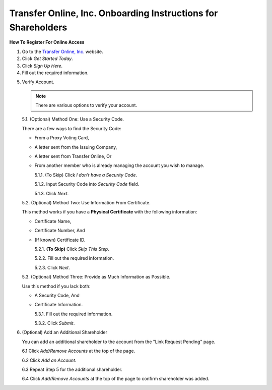 
##############################################################
Transfer Online, Inc. Onboarding Instructions for Shareholders
##############################################################

.. only:: html

   .. note::
      **Version History**

      +-------+------------+-----------+------------------+
      | Rev # |    Date    |   Name    | Rev Description  |
      +=======+============+===========+==================+
      |   0   | 04/24/2024 | D. Levsey |     Initial      |
      +-------+------------+-----------+------------------+



.. only:: latex

   .. raw:: latex

      \begin{table}[h!]
      \centering
      \begin{tabular}{|l|l|l|l|}
      \hline
      Rev \# & Date & Name & Rev Description \\
      \hline
      0 & 04/24/2024 & D. Levsey & Initial \\
      \hline
      \end{tabular}
      \caption{Revision Table}
      \end{table}


.. only:: latex

   .. raw:: latex

      \clearpage


**How To Register For Online Access**



1. Go to the `Transfer Online, Inc. <https://www.transferonline.com/>`_ website.

2. Click `Get Started Today`.

   .. only:: html

      .. figure:: _static/pdf_images/get_started_today.png
         :alt: Get Started Today
         :scale: 50%
         :align: center

         Get Started Today

   .. only:: latex

      .. figure:: _static/pdf_images/get_started_today.png
         :alt: Get Started Today
         :scale: 25%
         :align: center

         Get Started Today

3. Click `Sign Up Here`.

   .. only:: html

      .. figure:: _static/pdf_images/sign_up_here_shareholders.png
         :alt: Sign Up Here
         :scale: 50%
         :align: center

         Sign Up Here

   .. only:: latex

      .. figure:: _static/pdf_images/sign_up_here_shareholders.png
         :alt: Sign Up Here
         :scale: 25%
         :align: center

         Sign Up Here

4. Fill out the required information.

   .. only:: html

      .. figure:: _static/pdf_images/register_for_online_access_page.png
         :alt: Register Online Access Page
         :scale: 50%
         :align: center

         Register Online Access Page

   .. only:: latex

      .. figure:: _static/pdf_images/register_for_online_access_page.png
         :alt: Register Online Access Page
         :scale: 25%
         :align: center

         Register Online Access Page

    .. only:: latex

       .. raw:: latex

          \clearpage


.. _step-5:

5. Verify Account.

   .. note::
      There are various options to verify your account.

   5.1. (Optional) Method One: Use a Security Code.

   There are a few ways to find the Security Code:

   - From a Proxy Voting Card,
   - A letter sent from the Issuing Company,
   - A letter sent from Transfer Online, Or
   - From another member who is already managing the account you wish to manage.

     .. only:: html

        |

     5.1.1. (To Skip) Click `I don't have a Security Code`.

     .. only:: html

        .. figure:: _static/pdf_images/skip_security_code.png
           :alt: Skip Security Code Option
           :scale: 75%
           :align: center

           Skip Security Code Option

     .. only:: latex

        .. figure:: _static/pdf_images/skip_security_code.png
           :alt: Skip Security Code Option
           :scale: 25%
           :align: center

           Skip Security Code Option

     5.1.2. Input Security Code into `Security Code` field.

     .. only:: html

        .. figure:: _static/pdf_images/security_code_field.png
           :alt: Security Code
           :scale: 75%
           :align: center

           Security Code field

     .. only:: latex

        .. figure:: _static/pdf_images/security_code_field.png
           :alt: Security Code
           :scale: 25%
           :align: center

           Security Code field


     5.1.3. Click `Next`.

     .. only:: html

        .. figure:: _static/pdf_images/security_code_next_button.png
           :alt: Security Code, Next Button
           :scale: 75%
           :align: center

           Security Code, Next Button


     .. only:: latex

        .. figure:: _static/pdf_images/security_code_next_button.png
           :alt: Security Code, Next Button
           :scale: 35%
           :align: center

           Security Code, Next Button

     .. only:: latex

        .. raw:: latex

           \clearpage


   5.2. (Optional) Method Two: Use Information From Certificate.

   This method works if you have a **Physical Certificate** with the following information:

   - Certificate Name,
   - Certificate Number, And
   - (If known) Certificate ID.

     .. only:: html

        |


     5.2.1.   **(To Skip)** Click `Skip This Step`.

     .. only:: html

        .. figure:: _static/pdf_images/skip_certificate_information.png
           :alt: Skip Certificate Information
           :scale: 85%
           :align: center

           Skip Certificate Information

     .. only:: latex

        .. figure:: _static/pdf_images/skip_certificate_information.png
           :alt: Skip Certificate Information
           :scale: 25%
           :align: center

           Skip Certificate Information

     5.2.2.   Fill out the required information.

     .. only:: html

        .. figure:: _static/pdf_images/certificate_information_fields.png
           :alt: Certificate Information
           :scale: 85%
           :align: center

           Certificate Information

     .. only:: latex

        .. figure:: _static/pdf_images/certificate_information_fields.png
           :alt: Certificate Information
           :scale: 25%
           :align: center

           Certificate Information

     5.2.3.   Click `Next`.

     .. only:: html

        .. figure:: _static/pdf_images/certificate_information_next_button.png
           :alt: Certificate Information, Next Button
           :scale: 85%
           :align: center

           Certificate Information, Next Button

     .. only:: latex

        .. figure:: _static/pdf_images/certificate_information_next_button.png
           :alt: Certificate Information, Next Button
           :scale: 25%
           :align: center

           Certificate Information, Next Button


     .. only:: latex

        .. raw:: latex

           \clearpage


   5.3. (Optional) Method Three: Provide as Much Information as Possible.

   Use this method if you lack both:

   - A Security Code, And
   - Certificate Information.

     .. only:: html

        |

     5.3.1.   Fill out the required information.

     .. only:: html

        .. figure:: _static/pdf_images/general_account_option_fields.png
           :alt: Provide Account Information Fields
           :scale: 85%
           :align: center

           Provide Account Information Fields

     .. only:: latex

        .. figure:: _static/pdf_images/general_account_option_fields.png
           :alt: Provide Account Information Fields
           :scale: 25%
           :align: center

           Provide Account Information Fields

     5.3.2.   Click `Submit`.

     .. only:: html

        .. figure:: _static/pdf_images/general_account_option_submit.png
           :alt: Provide Account Information, Submit Button
           :scale: 85%
           :align: center

           Provide Account Information, Submit Button

     .. only:: latex

        .. figure:: _static/pdf_images/general_account_option_submit.png
           :alt: Provide Account Information, Submit Button
           :scale: 25%
           :align: center

           Provide Account Information, Submit Button


6. (Optional) Add an Additional Shareholder

   You can add an additional shareholder to the account from the "Link Request Pending" page.

   6.1 Click `Add/Remove Accounts` at the top of the page.

   .. only:: html

      .. figure:: _static/pdf_images/link_request_pending_add_shareholder.png
         :alt: Add/Remove Accounts
         :scale: 80%
         :align: center

         Add/Remove Accounts Button

    .. only:: latex

       .. figure:: _static/pdf_images/link_request_pending_add_shareholder.png
          :alt: Add/Remove Accounts
          :scale: 50%
          :align: center

          Add/Remove Accounts Button

    .. only:: latex

       .. raw:: latex

          \clearpage

   6.2 Click `Add an Account`.

   .. only:: html

      .. figure:: _static/pdf_images/add_an_account_button.png
         :alt: Add an Account
         :scale: 80%
         :align: center

         Add an Account Button

   .. only:: latex

      .. figure:: _static/pdf_images/add_an_account_button.png
         :alt: Add an Account
         :scale: 50%
         :align: center

         Add an Account Button


   6.3 Repeat Step 5 for the additional shareholder.

   6.4 Click `Add/Remove Accounts` at the top of the page to confirm shareholder was added.

   .. only:: html

      .. figure:: _static/pdf_images/new_account_status.png
         :alt: Add/Remove Accounts
         :scale: 80%
         :align: center

         Add/Remove Accounts Button

   .. only:: latex

      .. figure:: _static/pdf_images/new_account_status.png
         :alt: Add/Remove Accounts
         :scale: 50%
         :align: center

         Add/Remove Accounts Button







